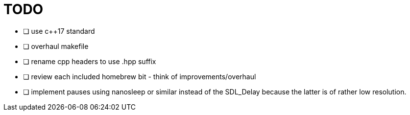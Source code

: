 = TODO

* [ ] use c++17 standard
* [ ] overhaul makefile
* [ ] rename cpp headers to use .hpp suffix
* [ ] review each included homebrew bit - think of improvements/overhaul
* [ ] implement pauses using nanosleep or similar instead of the SDL_Delay because the latter is of rather low resolution.
